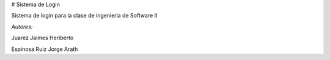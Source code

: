 # Sistema de Login

Sistema de login para la clase de ingenieria de Software II


*Autores:*

Juarez Jaimes Heriberto

Espinosa Ruiz Jorge Arath
